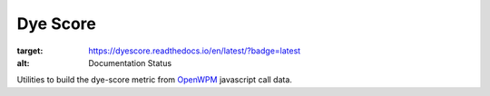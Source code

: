 =========
Dye Score
=========

.. image:: https://readthedocs.org/projects/dyescore/badge/?version=latest
:target: https://dyescore.readthedocs.io/en/latest/?badge=latest
:alt: Documentation Status


Utilities to build the dye-score metric from OpenWPM_ javascript call data.

.. _OpenWPM: https://github.com/mozilla/openwpm
